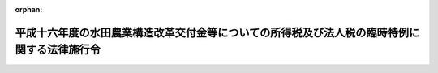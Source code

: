 .. _417CO0000000021_20050216_000000000000000:

:orphan:

============================================================================================
平成十六年度の水田農業構造改革交付金等についての所得税及び法人税の臨時特例に関する法律施行令
============================================================================================

.. raw:: html
    
    
    <main id="contentsLaw" class="active">
    <div id="innerDocument" class="active">
    
    
    
    
    <div style="margin-bottom: 12px;">
    <div id="lawTitleNo" style="font-size: 1.067rem; font-weight: bold;" class="_shokanBoxParent">平成十七年政令第二十一号<div class="_shokanBox"></div>
    <div class="_inyoBox" id="_inyo_"></div>
    </div>
    <div id="lawTitle" style="margin-left: 3rem; font-size: 1.5rem; font-weight: bold; line-height: 1.25em;" class="_shokanBoxParent">
    <span data-xpath="">平成十六年度の水田農業構造改革交付金等についての所得税及び法人税の臨時特例に関する法律施行令</span><div class="_shokanBox" id="_shokan_"><div class="_shokanBtnIcons"></div></div>
    <div class="_inyoBox" id="_inyo_"></div>
    </div>
    </div><section id="EnactStatement" class="active EnactStatement"><div class="_div_EnactStatement _shokanBoxParent" style="text-indent: 1em;">
    <span data-xpath="">内閣は、平成十六年度の水田農業構造改革交付金等についての所得税及び法人税の臨時特例に関する法律（平成十七年法律第二号）第二条の規定に基づき、この政令を制定する。</span><div class="_shokanBox" id="_shokan_"><div class="_shokanBtnIcons"></div></div>
    <div class="_inyoBox" id="_inyo_"></div>
    </div></section><section id="MainProvision" class="active MainProvision"><section id="" class="active Article"><div style="margin-left: 1em; font-weight: bold;" class="_div_ArticleCaption _shokanBoxParent">
    <span data-xpath="">（水田農業構造改革交付金等で固定資産を取得した場合の法人税の特例）</span><div class="_shokanBox" id="_shokan_"><div class="_shokanBtnIcons"></div></div>
    <div class="_inyoBox" id="_inyo_"></div>
    </div>
    <div style="margin-left: 1em; text-indent: -1em;" id="" class="_div_ArticleTitle _shokanBoxParent">
    <span style="font-weight: bold;">第一条</span>　<span data-xpath="">平成十六年度の水田農業構造改革交付金等についての所得税及び法人税の臨時特例に関する法律（以下「法」という。）第二条第一項に規定する政令で定める方法は、固定資産の取得又は改良に充てた金額に相当する金額以下の金額を法人税法（昭和四十年法律第三十四号）第二条第二十五号に規定する損金経理により引当金勘定に繰り入れる方法（確定した決算において利益又は剰余金の処分により積立金として積み立てる方法を含む。）とする。</span><div class="_shokanBox" id="_shokan_"><div class="_shokanBtnIcons"></div></div>
    <div class="_inyoBox" id="_inyo_"></div>
    </div>
    <div style="margin-left: 1em; text-indent: -1em;" class="_div_ParagraphSentence _shokanBoxParent">
    <span style="font-weight: bold;">２</span>　<span data-xpath="">法第二条第一項の規定は、確定申告書等（租税特別措置法（昭和三十二年法律第二十六号）第二条第二項第二十七号に規定する確定申告書等をいう。次項において同じ。）に法第二条第一項の規定により損金の額に算入される金額の損金算入に関する申告の記載があり、かつ、当該確定申告書等にその損金の額に算入される金額の計算に関する明細書の添付がある場合に限り、適用する。</span><div class="_shokanBox" id="_shokan_"><div class="_shokanBtnIcons"></div></div>
    <div class="_inyoBox" id="_inyo_"></div>
    </div>
    <div style="margin-left: 1em; text-indent: -1em;" class="_div_ParagraphSentence _shokanBoxParent">
    <span style="font-weight: bold;">３</span>　<span data-xpath="">税務署長は、前項の記載又は添付がない確定申告書等の提出があった場合においても、その記載又は添付がなかったことについてやむを得ない事情があると認めるときは、当該記載をした書類及び同項の明細書の提出があった場合に限り、法第二条第一項の規定を適用することができる。</span><div class="_shokanBox" id="_shokan_"><div class="_shokanBtnIcons"></div></div>
    <div class="_inyoBox" id="_inyo_"></div>
    </div>
    <div style="margin-left: 1em; text-indent: -1em;" class="_div_ParagraphSentence _shokanBoxParent">
    <span style="font-weight: bold;">４</span>　<span data-xpath="">法第二条第一項の規定の適用を受けた資産については、租税特別措置法第五十三条第一項各号に掲げる規定（同法第四十六条の二第一項及び同項に係る同法第五十二条の三の規定を除く。）は、適用しない。</span><div class="_shokanBox" id="_shokan_"><div class="_shokanBtnIcons"></div></div>
    <div class="_inyoBox" id="_inyo_"></div>
    </div>
    <div style="margin-left: 1em; text-indent: -1em;" class="_div_ParagraphSentence _shokanBoxParent">
    <span style="font-weight: bold;">５</span>　<span data-xpath="">法第二条第一項の規定の適用を受けた資産について法人税に関する法令の規定を適用する場合には、同項の規定により各事業年度の所得の金額の計算上損金の額に算入された金額は、当該資産の取得価額に算入しない。</span><div class="_shokanBox" id="_shokan_"><div class="_shokanBtnIcons"></div></div>
    <div class="_inyoBox" id="_inyo_"></div>
    </div>
    <div style="margin-left: 1em; text-indent: -1em;" class="_div_ParagraphSentence _shokanBoxParent">
    <span style="font-weight: bold;">６</span>　<span data-xpath="">法人税法第二条第十二号の八に規定する適格合併（次条において「適格合併」という。）により第一項の規定の適用を受けた資産の移転を受けた合併法人が当該資産について法人税に関する法令の規定を適用する場合には、当該適格合併に係る被合併法人において当該資産の取得価額に算入されなかった金額は、当該資産の取得価額に算入しない。</span><div class="_shokanBox" id="_shokan_"><div class="_shokanBtnIcons"></div></div>
    <div class="_inyoBox" id="_inyo_"></div>
    </div></section><section id="" class="active Article"><div style="margin-left: 1em; font-weight: bold;" class="_div_ArticleCaption _shokanBoxParent">
    <span data-xpath="">（水田農業構造改革交付金等に係る特別勘定を設けた場合の法人税の特例）</span><div class="_shokanBox" id="_shokan_"><div class="_shokanBtnIcons"></div></div>
    <div class="_inyoBox" id="_inyo_"></div>
    </div>
    <div style="margin-left: 1em; text-indent: -1em;" id="" class="_div_ArticleTitle _shokanBoxParent">
    <span style="font-weight: bold;">第二条</span>　<span data-xpath="">法第二条第一項の農業生産法人（以下「農業生産法人」という。）が、同項の水田農業構造改革交付金等の交付を受けた場合において、その交付を受けた日の属する事業年度の翌事業年度開始の日から交付を受けた日以後二年を経過する日までの期間（次項において「指定期間」という。）内にその受けた金額（当該交付を受けた日の属する事業年度において当該金額の一部に相当する金額をもって固定資産の取得又は改良をした場合には、当該取得又は改良に充てられた金額を控除した金額。以下この項において「交付金等の金額」という。）の全部又は一部に相当する金額をもって固定資産の取得又は改良をする見込みであり、かつ、当該交付を受けた日の属する事業年度の確定した決算（法人税法第七十二条第一項第一号に掲げる金額を計算する場合には、同項に規定する期間に係る決算）において当該交付金等の金額で当該固定資産の取得又は改良に充てようとするものの額を特別勘定として経理したときは、その経理した金額に相当する金額は、当該事業年度の所得の金額の計算上、損金の額に算入する。</span><div class="_shokanBox" id="_shokan_"><div class="_shokanBtnIcons"></div></div>
    <div class="_inyoBox" id="_inyo_"></div>
    </div>
    <div style="margin-left: 1em; text-indent: -1em;" class="_div_ParagraphSentence _shokanBoxParent">
    <span style="font-weight: bold;">２</span>　<span data-xpath="">前項の規定の適用を受けた農業生産法人が次の各号に掲げる場合（当該法人を被合併法人とする適格合併が行われた場合を除く。）に該当することとなった場合には、当該各号に定める金額は、その該当することとなった日の属する事業年度（第五号に掲げる場合にあっては、合併の日の前日を含む事業年度）の所得の金額の計算上、益金の額に算入する。</span><div class="_shokanBox" id="_shokan_"><div class="_shokanBtnIcons"></div></div>
    <div class="_inyoBox" id="_inyo_"></div>
    </div>
    <div id="" style="margin-left: 2em; text-indent: -1em;" class="_div_ItemSentence _shokanBoxParent">
    <span style="font-weight: bold;">一</span>　<span data-xpath="">指定期間内に前項の特別勘定として経理した金額（既に益金の額に算入された、又は益金の額に算入されるべき金額がある場合には、これらの金額を控除した金額。以下この項及び第五項において「特別勘定残額」という。）の全部又は一部に相当する金額をもって固定資産の取得又は改良に充てた場合</span>　<span data-xpath="">当該取得又は改良に充てた金額に相当する金額</span><div class="_shokanBox" id="_shokan_"><div class="_shokanBtnIcons"></div></div>
    <div class="_inyoBox" id="_inyo_"></div>
    </div>
    <div id="" style="margin-left: 2em; text-indent: -1em;" class="_div_ItemSentence _shokanBoxParent">
    <span style="font-weight: bold;">二</span>　<span data-xpath="">指定期間内に特別勘定残額を前号の場合以外の場合に取り崩した場合</span>　<span data-xpath="">当該取り崩した金額</span><div class="_shokanBox" id="_shokan_"><div class="_shokanBtnIcons"></div></div>
    <div class="_inyoBox" id="_inyo_"></div>
    </div>
    <div id="" style="margin-left: 2em; text-indent: -1em;" class="_div_ItemSentence _shokanBoxParent">
    <span style="font-weight: bold;">三</span>　<span data-xpath="">指定期間を経過する日において、特別勘定残額を有している場合</span>　<span data-xpath="">当該特別勘定残額</span><div class="_shokanBox" id="_shokan_"><div class="_shokanBtnIcons"></div></div>
    <div class="_inyoBox" id="_inyo_"></div>
    </div>
    <div id="" style="margin-left: 2em; text-indent: -1em;" class="_div_ItemSentence _shokanBoxParent">
    <span style="font-weight: bold;">四</span>　<span data-xpath="">指定期間内に解散した場合（合併により解散した場合を除く。）において、特別勘定残額を有しているとき。</span>　<span data-xpath="">当該特別勘定残額</span><div class="_shokanBox" id="_shokan_"><div class="_shokanBtnIcons"></div></div>
    <div class="_inyoBox" id="_inyo_"></div>
    </div>
    <div id="" style="margin-left: 2em; text-indent: -1em;" class="_div_ItemSentence _shokanBoxParent">
    <span style="font-weight: bold;">五</span>　<span data-xpath="">指定期間内に当該法人を被合併法人とする合併が行われた場合において、特別勘定残額を有しているとき。</span>　<span data-xpath="">当該特別勘定残額</span><div class="_shokanBox" id="_shokan_"><div class="_shokanBtnIcons"></div></div>
    <div class="_inyoBox" id="_inyo_"></div>
    </div>
    <div style="margin-left: 1em; text-indent: -1em;" class="_div_ParagraphSentence _shokanBoxParent">
    <span style="font-weight: bold;">３</span>　<span data-xpath="">前条第二項及び第三項の規定は、法第二条第二項において準用する同条第一項の規定又は第一項の規定により損金の額に算入する場合について準用する。</span><div class="_shokanBox" id="_shokan_"><div class="_shokanBtnIcons"></div></div>
    <div class="_inyoBox" id="_inyo_"></div>
    </div>
    <div style="margin-left: 1em; text-indent: -1em;" class="_div_ParagraphSentence _shokanBoxParent">
    <span style="font-weight: bold;">４</span>　<span data-xpath="">前条第四項から第六項までの規定は、法第二条第二項において準用する同条第一項の規定の適用を受けた資産について準用する。</span><div class="_shokanBox" id="_shokan_"><div class="_shokanBtnIcons"></div></div>
    <div class="_inyoBox" id="_inyo_"></div>
    </div>
    <div style="margin-left: 1em; text-indent: -1em;" class="_div_ParagraphSentence _shokanBoxParent">
    <span style="font-weight: bold;">５</span>　<span data-xpath="">第一項の特別勘定を設けている農業生産法人を被合併法人とする適格合併が行われた場合には、当該適格合併直前における当該法人の特別勘定残額は、当該適格合併に係る合併法人に引き継ぐものとする。</span><span data-xpath="">この場合において、前三項の規定の適用については、これを当該合併法人に係る第一項の特別勘定の金額とみなす。</span><div class="_shokanBox" id="_shokan_"><div class="_shokanBtnIcons"></div></div>
    <div class="_inyoBox" id="_inyo_"></div>
    </div></section></section><section id="" class="active SupplProvision"><div class="_div_SupplProvisionLabel SupplProvisionLabel _shokanBoxParent" style="margin-bottom: 10px; margin-left: 3em; font-weight: bold;">
    <span data-xpath="">附　則</span><div class="_shokanBox" id="_shokan_"><div class="_shokanBtnIcons"></div></div>
    <div class="_inyoBox" id="_inyo_"></div>
    </div>
    <section class="active Paragraph"><div style="margin-left: 1em; text-indent: -1em;" class="_div_ParagraphSentence _shokanBoxParent">
    <span style="font-weight: bold;">１</span>　<span data-xpath="">この政令は、公布の日から施行する。</span><div class="_shokanBox" id="_shokan_"><div class="_shokanBtnIcons"></div></div>
    <div class="_inyoBox" id="_inyo_"></div>
    </div></section><section class="active Paragraph"><div style="margin-left: 1em; text-indent: -1em;" class="_div_ParagraphSentence _shokanBoxParent">
    <span style="font-weight: bold;">２</span>　<span data-xpath="">次に掲げる政令は、廃止する。</span><div class="_shokanBox" id="_shokan_"><div class="_shokanBtnIcons"></div></div>
    <div class="_inyoBox" id="_inyo_"></div>
    </div>
    <div id="" style="margin-left: 2em; text-indent: -1em;" class="_div_ItemSentence _shokanBoxParent">
    <span style="font-weight: bold;">一</span>　<span data-xpath="">平成二年度の水田農業確立助成補助金についての所得税及び法人税の臨時特例に関する法律施行令（平成三年政令第十八号）</span><div class="_shokanBox" id="_shokan_"><div class="_shokanBtnIcons"></div></div>
    <div class="_inyoBox" id="_inyo_"></div>
    </div>
    <div id="" style="margin-left: 2em; text-indent: -1em;" class="_div_ItemSentence _shokanBoxParent">
    <span style="font-weight: bold;">二</span>　<span data-xpath="">平成三年度の水田農業確立助成補助金についての所得税及び法人税の臨時特例に関する法律施行令（平成四年政令第二十四号）</span><div class="_shokanBox" id="_shokan_"><div class="_shokanBtnIcons"></div></div>
    <div class="_inyoBox" id="_inyo_"></div>
    </div>
    <div id="" style="margin-left: 2em; text-indent: -1em;" class="_div_ItemSentence _shokanBoxParent">
    <span style="font-weight: bold;">三</span>　<span data-xpath="">平成四年度の水田農業確立助成補助金についての所得税及び法人税の臨時特例に関する法律施行令（平成五年政令第二十号）</span><div class="_shokanBox" id="_shokan_"><div class="_shokanBtnIcons"></div></div>
    <div class="_inyoBox" id="_inyo_"></div>
    </div>
    <div id="" style="margin-left: 2em; text-indent: -1em;" class="_div_ItemSentence _shokanBoxParent">
    <span style="font-weight: bold;">四</span>　<span data-xpath="">平成五年度の水田営農活性化助成補助金についての所得税及び法人税の臨時特例に関する法律施行令（平成六年政令第二十四号）</span><div class="_shokanBox" id="_shokan_"><div class="_shokanBtnIcons"></div></div>
    <div class="_inyoBox" id="_inyo_"></div>
    </div></section></section>
    
    
    
    
    
    </div>
    </main>
    
    
